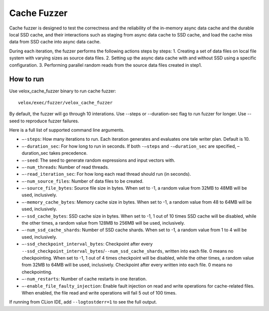 ============
Cache Fuzzer
============

Cache fuzzer is designed to test the correctness and the reliability of the
in-memory async data cache and the durable local SSD cache, and their
interactions such as staging from async data cache to SSD cache, and load the
cache miss data from SSD cache into async data cache.

During each iteration, the fuzzer performs the following actions steps by steps:
1. Creating a set of data files on local file system with varying sizes as source data files.
2. Setting up the async data cache with and without SSD using a specific configuration.
3. Performing parallel random reads from the source data files created in step1.

How to run
----------

Use velox_cache_fuzzer binary to run cache fuzzer:

::

    velox/exec/fuzzer/velox_cache_fuzzer

By default, the fuzzer will go through 10 interations. Use --steps
or --duration-sec flag to run fuzzer for longer. Use --seed to
reproduce fuzzer failures.

Here is a full list of supported command line arguments.

* ``–-steps``: How many iterations to run. Each iteration generates and
  evaluates one tale writer plan. Default is 10.

* ``–-duration_sec``: For how long to run in seconds. If both ``-–steps``
  and ``-–duration_sec`` are specified, –duration_sec takes precedence.

* ``–-seed``: The seed to generate random expressions and input vectors with.

* ``–-num_threads``: Number of read threads.

* ``–-read_iteration_sec``: For how long each read thread should run (in seconds).

* ``–-num_source_files``: Number of data files to be created.

* ``–-source_file_bytes``: Source file size in bytes. When set to -1, a random
  value from 32MB to 48MB will be used, inclusively.

* ``–-memory_cache_bytes``: Memory cache size in bytes. When set to -1, a
  random value from 48 to 64MB will be used, inclusively.

* ``–-ssd_cache_bytes``: SSD cache size in bytes. When set to -1, 1 out of
  10 times SSD cache will be disabled, while the other times, a random value
  from 128MB to 256MB will be used, inclusively.

* ``–-num_ssd_cache_shards``: Number of SSD cache shards. When set to -1, a
  random value from 1 to 4 will be used, inclusively.

* ``–-ssd_checkpoint_interval_bytes``: Checkpoint after every
  ``--ssd_checkpoint_interval_bytes``/``--num_ssd_cache_shards``, written into
  each file. 0 means no checkpointing. When set to -1, 1 out of 4 times
  checkpoint will be disabled, while the other times, a random value from 32MB
  to 64MB will be used, inclusively. Checkpoint after every written into each
  file. 0 means no checkpointing.

* ``–-num_restarts``: Number of cache restarts in one iteration.

* ``–-enable_file_faulty_injection``: Enable fault injection on read and write
  operations for cache-related files. When enabled, the file read and write
  operations will fail 5 out of 100 times.

If running from CLion IDE, add ``--logtostderr=1`` to see the full output.
